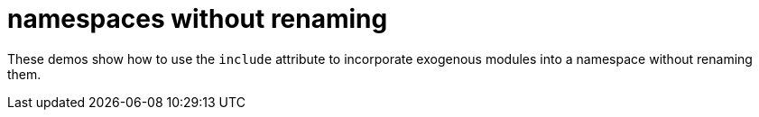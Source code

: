 = namespaces without renaming

These demos show how to use the `include` attribute to incorporate
exogenous modules into a namespace without renaming them.
